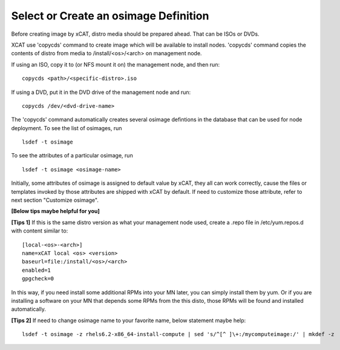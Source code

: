 .. _create_img:

Select or Create an osimage Definition
======================================

Before creating image by xCAT, distro media should be prepared ahead. That can be ISOs or DVDs.

XCAT use 'copycds' command to create image which will be available to install nodes. 'copycds' command copies the contents of distro from media to /install/<os>/<arch> on management node.

If using an ISO, copy it to (or NFS mount it on) the management node, and then run:
::
    copycds <path>/<specific-distro>.iso
	
If using a DVD, put it in the DVD drive of the management node and run:
::
    copycds /dev/<dvd-drive-name> 

The 'copycds' command automatically creates several osimage defintions in the database that can be used for node deployment. 
To see the list of osimages, run
::
    lsdef -t osimage 
	
To see the attributes of a particular osimage, run
::
    lsdef -t osimage <osimage-name>

Initially, some attributes of osimage is assigned to default value by xCAT, they all can work correctly, cause the files or templates invoked by those attributes are shipped with xCAT by default.	If need to customize those attribute, refer to next section "Customize osimage". 
	

**[Below tips maybe helpful for you]** 

**[Tips 1]**
If this is the same distro version as what your management node used, create a .repo file in /etc/yum.repos.d with content similar to:
::
    [local-<os>-<arch>]
    name=xCAT local <os> <version>
    baseurl=file:/install/<os>/<arch>
    enabled=1
    gpgcheck=0
	
In this way, if you need install some additional RPMs into your MN later, you can simply install them by yum. Or if you are installing a software on your MN that depends some RPMs from the this disto, those RPMs will be found and installed automatically.

**[Tips 2]**
If need to change osimage name to your favorite name, below statement maybe help:
::
    lsdef -t osimage -z rhels6.2-x86_64-install-compute | sed 's/^[^ ]\+:/mycomputeimage:/' | mkdef -z

	

